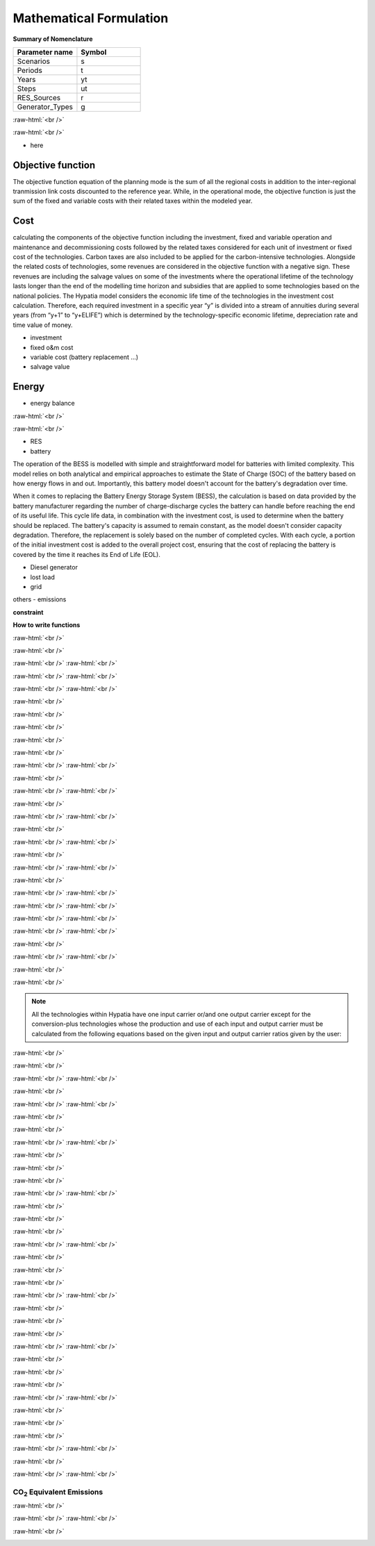 #######################################
Mathematical Formulation
#######################################
.. role:: raw-html(raw)
    :format: html

**Summary of Nomenclature**


.. list-table:: 
   :widths: 25 25
   :header-rows: 1

   * - Parameter name
     - Symbol
   * - Scenarios
     - s
   * - Periods
     - t  
   * - Years
     - yt
   * - Steps
     - ut
   * - RES_Sources
     - r
   * - Generator_Types
     - g

:raw-html:`<br />`

.. math::
    :nowrap:
   
        \begin{eqnarray} 
        {\small Olaaaaaaa}
        \end{eqnarray} 
 
:raw-html:`<br />`

- here

Objective function
===================
 
The objective function equation of the planning mode is the sum of all the regional costs
in addition to the inter-regional tranmission link costs discounted to the reference year.
While, in the operational mode, the objective function is just the sum of the
fixed and variable costs with their related taxes within the modeled year.

Cost
====

calculating the components of the objective function including the investment,
fixed and variable operation and maintenance and decommissioning costs followed
by the related taxes considered for each unit of investment or fixed cost
of the technologies. Carbon taxes are also included to be applied for the
carbon-intensive technologies. Alongside the related costs of technologies,
some revenues are considered in the objective function with a negative sign.
These revenues are including the salvage values on some of the investments where the operational 
lifetime of the technology lasts longer than the end of the modelling time horizon
and subsidies that are applied to some technologies based on the national policies.
The Hypatia model considers the economic life time of the technologies in the
investment cost calculation. Therefore, each required investment in a specific
year “y” is divided into a stream of annuities during several years
(from “y+1” to “y+ELIFE”) which is determined by the technology-specific
economic lifetime, depreciation rate and time value of money.

- investment
- fixed o&m cost
- variable cost (battery replacement ...)
- salvage value

Energy
======

- energy balance

:raw-html:`<br />`

.. math::
    :nowrap:
   
        \begin{eqnarray} 
        {\small (E_{Demand}(s,yt,t) = sum_{r} E_{RES}(s,r,yt,t) + sum_{g} E_{Generator}(s,g,yt,t) + E_{from Grid}(s,yt,t) - E_{to Grid}(s,yt,t) + 
        E_{out BESS}(s,yt,t) - E_{in BESS}_{in}(s,yt,t) + Lost\_{Load}(s,yt,t) - E_{Curtailment}(s,yt,t))}
        \end{eqnarray} 
 
:raw-html:`<br />`


- RES
- battery
The operation of the BESS is modelled with simple and straightforward model for batteries with limited complexity. This model relies on both analytical and empirical approaches to estimate the State of Charge (SOC) of the battery based on how energy flows in and out. Importantly, this battery model doesn't account for the battery's degradation over time.

When it comes to replacing the Battery Energy Storage System (BESS), the calculation is based on data provided by the battery manufacturer regarding the number of charge-discharge cycles the battery can handle before reaching the end of its useful life. This cycle life data, in combination with the investment cost, is used to determine when the battery should be replaced. The battery's capacity is assumed to remain constant, as the model doesn't consider capacity degradation. Therefore, the replacement is solely based on the number of completed cycles. With each cycle, a portion of the initial investment cost is added to the overall project cost, ensuring that the cost of replacing the battery is covered by the time it reaches its End of Life (EOL).

- Diesel generator
- lost load
- grid

others
- emissions

**constraint**

**How to write functions**

:raw-html:`<br />`

.. container:: scrolling-wrapper

   .. math::
      :nowrap:

      \begin{eqnarray}
         Energy\_{Demand}\_(scenario,year,period) =
         \sum_{year} (1+Discount_{rate}(year))^{-year}
         \times \sum_{link} \bigg[InvCost\_{link}(year,link)+
         FixCost\_{link}(year,link)+DecomCost\_{link}(year,link)+
         VarCost\_{link}(year,link)+FixTax\_{link}(year,link)+
         InvTax\_{link}(year,link)-InvSub\_{link}(year,link)-
         FixSub\_{link}(year,link)-InvSalvage\_{link}\bigg]
         \;\;\; \forall year \in years , \forall link \in links
      \end{eqnarray}

:raw-html:`<br />`

.. container:: scrolling-wrapper

   .. math::
      :nowrap:

      \begin{eqnarray}
         min: Eq\_{obj} = \sum_{reg} Reg\_{obj}(reg) + Exchange\_{links}\_{obj}
         \;\;\; \forall reg \in regions
      \end{eqnarray}

:raw-html:`<br />`
:raw-html:`<br />`

.. container:: scrolling-wrapper

   .. math::
      :nowrap:

      \begin{eqnarray}
         Reg\_{obj}(reg) = \sum_{tech}
         \bigg[FixCost(reg,tech)+
         VarCost(reg,tech)+FixTax(reg,tech)-
         FixSub(reg,tech)+CO2Cost(reg,tech)\bigg]
         \;\;\; \forall reg \in regions , \forall tech \in technologies
      \end{eqnarray}

:raw-html:`<br />`
:raw-html:`<br />`

.. container:: scrolling-wrapper

   .. math::
      :nowrap:

      \begin{eqnarray}
         Exchange\_{links}\_{obj} = \sum_{link}
         \bigg[FixCost\_{link}(link)+VarCost\_{link}(link)+
         FixTax\_{link}(link)-FixSub\_{link}(link)\bigg]
         \;\;\; \forall link \in links
      \end{eqnarray}

:raw-html:`<br />`
:raw-html:`<br />`





:raw-html:`<br />`

.. container:: scrolling-wrapper

   .. math::
      :nowrap:

      \begin{eqnarray}
         \forall reg \in regions , \forall tech \in technologies ,
         \forall year \in years:
      \end{eqnarray}

:raw-html:`<br />`

.. container:: scrolling-wrapper

   .. math::
      :nowrap:

      \begin{eqnarray}
         \boldsymbol{Inv\_{present}}(reg,tech,year) =
         \boldsymbol{NewCapcity}(reg,tech,year)
         \times INV(reg,tech,year)
      \end{eqnarray}

:raw-html:`<br />`

.. container:: scrolling-wrapper

   .. math::
      :nowrap:

      \begin{eqnarray}
         Depreciation(reg,tech) = \frac{r(1+r)^n}{(1+r)^n-1}
         \;\;\; \text{where:} \; n = Economic\_{lifetime}(reg,tech) \;\;
         r = Interest\_{rate}(reg,tech)
      \end{eqnarray}

:raw-html:`<br />`

.. container:: scrolling-wrapper

   .. math::
      :nowrap:

      \begin{eqnarray}
         \boldsymbol{Annuity}(reg,tech,year_k) =
         Depreciation(reg,tech) \times
         \boldsymbol{Inv\_{present}}(reg,tech,year)
      \end{eqnarray}

:raw-html:`<br />`

.. container:: scrolling-wrapper

   .. math::
      :nowrap:

      \begin{eqnarray}
         \boldsymbol{InvCost}(reg,tech,y) =
         \sum_{year_k=year+1}^{year+Economic\_{lifetime}+1}
         (1+Discount\_{rate})^{year-year_k} \times \boldsymbol{annuity}(reg,tech,year_k)
      \end{eqnarray}

:raw-html:`<br />`
:raw-html:`<br />`


:raw-html:`<br />`

.. container:: scrolling-wrapper

   .. math::
      :nowrap:

      \begin{eqnarray}
         \boldsymbol{FixCost}(reg,tech,year) =
         \boldsymbol{TotalCapacity}(reg,tech,year)
         \times F\_{OM}(reg,tech,year)	\;\;\; \forall reg \in regions ,
         \forall tech \in technologies , \forall year \in years
      \end{eqnarray}

:raw-html:`<br />`
:raw-html:`<br />`


:raw-html:`<br />`

.. container:: scrolling-wrapper

   .. math::
      :nowrap:

      \begin{eqnarray}
         \forall reg \in regions , \forall tech \in technologies , \forall year \in years:

      \end{eqnarray}

.. container:: scrolling-wrapper

   .. math::
      :nowrap:

      \begin{eqnarray}
         \boldsymbol{InvTax}(reg,tech,year) = \boldsymbol{NewCapacity}(reg,tech,year) \times Investment\_{tax}(reg,tech,year) \times INV(reg,tech,year)
      \end{eqnarray}

.. container:: scrolling-wrapper

   .. math::
      :nowrap:

      \begin{eqnarray}
         \boldsymbol{InvSub}(reg,tech,year) = \boldsymbol{NewCapacity}(reg,tech,year) \times Investment\_{sub}(reg,tech,year) \times INV(reg,tech,year)
      \end{eqnarray}

.. container:: scrolling-wrapper

   .. math::
      :nowrap:

      \begin{eqnarray}
         \boldsymbol{FixTax}(reg,tech,year) = \boldsymbol{TotalCapacity}(reg,tech,year) \times Fix\_{tax}(reg,tech,year) \times F\_{OM}(reg,tech,year)
      \end{eqnarray}

.. container:: scrolling-wrapper

   .. math::
      :nowrap:

      \begin{eqnarray}
         \boldsymbol{FixSub}(reg,tech,year) = \boldsymbol{TotalCapacity}(reg,tech,year) \times Fix\_{sub}(reg,tech,year) \times F\_{OM}(reg,tech,year)
      \end{eqnarray}

:raw-html:`<br />`
:raw-html:`<br />`


:raw-html:`<br />`

.. container:: scrolling-wrapper

   .. math::
      :nowrap:

      \begin{eqnarray}
         \boldsymbol{DecomCost}(reg,tech,year) =
         \boldsymbol{DecomCap}(reg,tech,year)
         \times Decom\_{cost}(reg,tech,year)
         \;\;\; \forall reg \in regions , \forall tech \in technologies ,
         \forall year \in years
      \end{eqnarray}

:raw-html:`<br />`
:raw-html:`<br />`


:raw-html:`<br />`

.. container:: scrolling-wrapper

   .. math::
      :nowrap:

      \begin{eqnarray}
         \boldsymbol{VarCost}(reg,tech,year) =
         \boldsymbol{Production\_{annual}}(reg,tech,year)
         \times V\_{OM}(reg,tech,year)	\;\;\; \forall reg \in regions ,
         \forall tech \in technologies , \forall year \in years
      \end{eqnarray}

:raw-html:`<br />`
:raw-html:`<br />`


:raw-html:`<br />`

.. container:: scrolling-wrapper

   .. math::
      :nowrap:

      \begin{eqnarray}
         \boldsymbol{CO2Cost}(reg,tech,year) =
         \boldsymbol{Production\_{annual}}(reg,tech,year)
         \times Specific\_{emission}(reg,tech,year)
         \times Carbon\_{tax}(reg,tech,year)	\;\;\; \forall reg
         \in regions , \forall tech \in technologies ,
         \forall year \in years
      \end{eqnarray}

:raw-html:`<br />`
:raw-html:`<br />`



.. container:: scrolling-wrapper

   .. math::
      :nowrap:

      \begin{eqnarray}
         \boldsymbol{Accumulated\_{NewCapacity}}(reg,tech,year) =
         \sum_{vintage\_{year}} \boldsymbol{NewCapacity}(reg,tech,vintage\_{year})
          \;\;\; \forall reg \in regions , \forall tech \in technologies ,
         \forall year \in years
         \;\;\; if \; year - vintage\_{year} \leq Tech\_{lifetime}(reg,tech)
      \end{eqnarray}

:raw-html:`<br />`
:raw-html:`<br />`



.. container:: scrolling-wrapper

   .. math::
      :nowrap:

      \begin{eqnarray}
         \boldsymbol{TotalCapacity}(reg,tech,year) =
         \boldsymbol{Accumulated\_{NewCapacity}}(reg,tech,year) +
         Residual\_{capacity}(reg,tech,year)	\;\;\; \forall reg \in regions ,
         \forall tech \in technologies , \forall year \in years
      \end{eqnarray}

:raw-html:`<br />`
:raw-html:`<br />`



.. container:: scrolling-wrapper

   .. math::
      :nowrap:

      \begin{eqnarray}
         \boldsymbol{DecomCapacity}(reg,tech,y) =
         \sum_{vintage\_{year}} \boldsymbol{NewCapacity}(reg,tech,vintage\_{year})
         \;\;\; \forall reg \in regions , \forall tech \in technologies ,
         \forall year \in years	\;\;\; if \; year - vintage\_{year}
         \geq Tech\_{lifetime}(reg,tech)
      \end{eqnarray}

:raw-html:`<br />`
:raw-html:`<br />`


:raw-html:`<br />`

.. container:: scrolling-wrapper

   .. math::
      :nowrap:

      \begin{eqnarray}
         \boldsymbol{CO2\_{equivalent}}(reg,tech,year) =
         \boldsymbol{Production\_{annual}}(reg,tech,year)
         \times Specific\_{emission}(reg,tech,year)
         \;\;\; \forall reg \in regions , \forall tech \in technologies ,
         \forall year \in years
      \end{eqnarray}

:raw-html:`<br />`
:raw-html:`<br />`


.. container:: scrolling-wrapper

   .. math::
      :nowrap:

      \begin{eqnarray}
         \forall reg \in regions ,
         \forall carr \in carriers ,
         \forall tech \in technologies ,
         \forall year \in years ,
         \forall ts \in timesteps
      \end{eqnarray}

:raw-html:`<br />`

.. container:: scrolling-wrapper

   .. math::
      :nowrap:

      \begin{eqnarray}
         \sum_{tech \notin tech\_{Demand}}
         \boldsymbol{Production}(reg,carr,tech,year,ts) +
         \sum_{REG} \boldsymbol{Imports}(reg,carr,REG,year,ts)
         \geq \sum_{tech \notin tech\_{Demand} \& tech\_{Supply}}
         \boldsymbol{Use}(reg,carr,tech,year,ts) + \sum_{REG}
         \boldsymbol{Exports}(reg,carr,REG,year,ts) +
         \sum_{tech \in tech\_{Demand}} \boldsymbol{Demand}(reg,carr,tech,year,ts)
      \end{eqnarray}

:raw-html:`<br />`

.. note::

   All the technologies within Hypatia have one input carrier or/and one output
   carrier except for the conversion-plus technologies whose the production and use of
   each input and output carrier must be calculated from the following equations based on
   the given input and output carrier ratios given by the user:

:raw-html:`<br />`

.. container:: scrolling-wrapper

   .. math::
      :nowrap:

      \begin{eqnarray}
         \boldsymbol{Production}(reg,carr,tech,year,ts) =
         \boldsymbol{Production\_{total}}(reg,tech,year,ts)
         \times Carrier\_{ratio}\_{output}(reg,carr,tech,year,ts)
      \end{eqnarray}

:raw-html:`<br />`

.. container:: scrolling-wrapper

   .. math::
      :nowrap:

      \begin{eqnarray}
         \boldsymbol{Use}(reg,carr,tech,year,ts) =
         \boldsymbol{Use\_{total}}(reg,tech,year,ts)
         \times Carrier\_{ratio}\_{input}(reg,carr,tech,year,ts)
      \end{eqnarray}

:raw-html:`<br />`
:raw-html:`<br />`


:raw-html:`<br />`

.. container:: scrolling-wrapper

   .. math::
      :nowrap:

      \begin{eqnarray}
         \boldsymbol{Imports}(reg,carr,REG,year,ts) =
         \boldsymbol{Exports}(REG,carr,reg,year,ts)
         \;\;\; \forall reg \& REG \in regions ,
         \forall carr \in carriers ,
         \forall year \in years ,
         \forall ts \in timesteps
      \end{eqnarray}

:raw-html:`<br />`
:raw-html:`<br />`

:raw-html:`<br />`

.. container:: scrolling-wrapper

   .. math::
      :nowrap:

      \begin{eqnarray}
         \sum_{carr} \boldsymbol{Production}(reg,carr,tech,year,ts)
         \leq \boldsymbol{TotalCapacity}(reg,tech,year)
         \times Resource\_{capacity}\_{factor}(reg,tech,year,ts)
         \times Annual\_{production}\_{per}\_{unitcapacity}(reg,tech)
         \times Timeslice\_{fraction}(ts)	\;\;\; \forall reg \in regions ,
         \forall carr \in carriers , \forall tech \in technologies,
         \forall year \in years , \forall ts \in timesteps
      \end{eqnarray}

:raw-html:`<br />`

.. container:: scrolling-wrapper

   .. math::
      :nowrap:

      \begin{eqnarray}
         \sum_{carr} \sum_{ts} \boldsymbol{Production}(reg,carr,tech,year,ts)
         \leq Capacity\_{factor}\_{}tech \times \sum_{ts}
         \bigg[\boldsymbol{TotalCapacity}(reg,tech,year)
         \times Resource\_{capacity}\_{factor}(reg,tech,year,ts)
         \times Annual\_{production}\_{per}\_{unitcapacity}(reg,tech)
         \times Timeslice\_{fraction}(ts)\bigg]	\forall reg \in regions ,
         \;\;\; \forall carr \in carriers , \forall tech \in technologies,
         \forall year \in years , \forall ts \in timesteps
      \end{eqnarray}

:raw-html:`<br />`
:raw-html:`<br />`


:raw-html:`<br />`

.. container:: scrolling-wrapper

   .. math::
      :nowrap:

      \begin{eqnarray}
         \forall reg \in regions ,
         \forall tech \in technologies,
         \forall year \in years:
      \end{eqnarray}

:raw-html:`<br />`

.. container:: scrolling-wrapper

   .. math::
      :nowrap:

      \begin{eqnarray}
         \boldsymbol{TotalCapacity}(reg,tech,year)
         \leq Max\_{totalcap}(reg,tech,year)
      \end{eqnarray}

:raw-html:`<br />`

.. container:: scrolling-wrapper

   .. math::
      :nowrap:

      \begin{eqnarray}
         \boldsymbol{TotalCapacity}(reg,tech,year)
         \geq Min\_{totalcap}(reg,tech,year)
      \end{eqnarray}

:raw-html:`<br />`
:raw-html:`<br />`


:raw-html:`<br />`

.. container:: scrolling-wrapper

   .. math::
      :nowrap:

      \begin{eqnarray}
         \forall reg \in regions , \forall tech \in technologies, \forall year \in years:
      \end{eqnarray}

:raw-html:`<br />`

.. container:: scrolling-wrapper

   .. math::
      :nowrap:

      \begin{eqnarray}
         \boldsymbol{NewCapacity}(reg,tech,year) \leq Max\_{newcap}(reg,tech,year)
      \end{eqnarray}

:raw-html:`<br />`

.. container:: scrolling-wrapper

   .. math::
      :nowrap:

      \begin{eqnarray}
         \boldsymbol{NewCapacity}(reg,tech,year) \geq Min\_{newcap}(reg,tech,year)
      \end{eqnarray}

:raw-html:`<br />`
:raw-html:`<br />`


:raw-html:`<br />`

.. container:: scrolling-wrapper

   .. math::
      :nowrap:

      \begin{eqnarray}
         \forall reg \in regions , \forall tech \in technologies, \forall year \in years:

      \end{eqnarray}

:raw-html:`<br />`

.. container:: scrolling-wrapper

   .. math::
      :nowrap:

      \begin{eqnarray}
         \sum_{reg} \boldsymbol{TotalCapacity}(reg,tech,year) \leq Max\_{totalcap}\_{global}(tech,year)
      \end{eqnarray}

:raw-html:`<br />`

.. container:: scrolling-wrapper

   .. math::
      :nowrap:

      \begin{eqnarray}
         \sum_{reg} \boldsymbol{TotalCapacity}(reg,tech,year) \geq Min\_{totalcap}\_{global}(tech,year)
      \end{eqnarray}

:raw-html:`<br />`
:raw-html:`<br />`


:raw-html:`<br />`

.. container:: scrolling-wrapper

   .. math::
      :nowrap:

      \begin{eqnarray}
         \forall reg \in regions , \forall tech \in technologies, \forall year \in years:

      \end{eqnarray}

:raw-html:`<br />`

.. container:: scrolling-wrapper

   .. math::
      :nowrap:

      \begin{eqnarray}
         \sum_{reg} \boldsymbol{NewCapacity}(reg,tech,year) \leq Max\_{newcap}\_{global}(tech,year)
      \end{eqnarray}

:raw-html:`<br />`

.. container:: scrolling-wrapper

   .. math::
      :nowrap:

      \begin{eqnarray}
         \sum_{reg} \boldsymbol{NewCapacity}(reg,tech,year) \geq Min\_{newcap}\_{global}(tech,year)
      \end{eqnarray}

:raw-html:`<br />`
:raw-html:`<br />`


:raw-html:`<br />`

.. container:: scrolling-wrapper

   .. math::
      :nowrap:

      \begin{eqnarray}
         \forall reg \in regions , \forall tech \in technologies, \forall year \in years:


      \end{eqnarray}

:raw-html:`<br />`

.. container:: scrolling-wrapper

   .. math::
      :nowrap:

      \begin{eqnarray}
         \boldsymbol{Production\_{annual}}(reg,tech,year) \leq Max\_{production}(reg,tech,year)

      \end{eqnarray}

:raw-html:`<br />`

.. container:: scrolling-wrapper

   .. math::
      :nowrap:

      \begin{eqnarray}
         \boldsymbol{Production\_{annual}}(reg,tech,year) \geq Min\_{production}(reg,tech,year)

      \end{eqnarray}

:raw-html:`<br />`
:raw-html:`<br />`


:raw-html:`<br />`

.. container:: scrolling-wrapper

   .. math::
      :nowrap:

      \begin{eqnarray}
         \forall reg \in regions , \forall tech \in technologies, \forall year \in years:
      \end{eqnarray}

:raw-html:`<br />`

.. container:: scrolling-wrapper

   .. math::
      :nowrap:

      \begin{eqnarray}
         \sum_{reg} \boldsymbol{Production\_{annual}}(reg,tech,year) \leq Max\_{production}\_{global}(tech,year)
      \end{eqnarray}

:raw-html:`<br />`

.. container:: scrolling-wrapper

   .. math::
      :nowrap:

      \begin{eqnarray}
         \sum_{reg} \boldsymbol{Production\_{annual}}(reg,tech,year) \geq Min\_{production}\_{global}(tech,year)
      \end{eqnarray}

:raw-html:`<br />`
:raw-html:`<br />`


:raw-html:`<br />`

.. container:: scrolling-wrapper

   .. math::
      :nowrap:

      \begin{eqnarray}
         \boldsymbol{Production}(reg,tech,year,ts) = Output\_{input}\_{act}\_{ratio}(reg,tech,year) \times \boldsymbol{Use}(reg,tech,year,ts) \;\;\; \forall reg \in regions , \forall tech \in technologies, \forall year \in years , \forall ts \in timesteps
      \end{eqnarray}

:raw-html:`<br />`
:raw-html:`<br />`

CO\ :sub:`2` Equivalent Emissions
----------------------------------

:raw-html:`<br />`

.. container:: scrolling-wrapper

   .. math::
      :nowrap:

      \begin{eqnarray}
         \sum_{tech} \boldsymbol{CO2\_{equivalent}}(reg,tech,year) \leq Emission\_{cap}\_{annual}(reg,year) \;\;\; \forall reg \in regions , \forall tech \in technologies, \forall year \in years

      \end{eqnarray}

:raw-html:`<br />`
:raw-html:`<br />`


:raw-html:`<br />`

.. container:: scrolling-wrapper

   .. math::
      :nowrap:

      \begin{eqnarray}
         \sum_{reg} \sum_{tech} \boldsymbol{CO2\_{equivalent}}(reg,tech,year) \leq Global\_{emission}\_{cap}\_{annual}(year) \;\;\; \forall reg \in regions , \forall tech \in technologies, \forall year \in years:
      \end{eqnarray}
